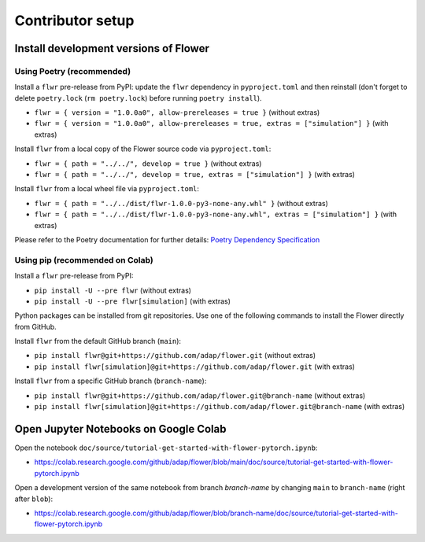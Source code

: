 Contributor setup
=================

Install development versions of Flower
--------------------------------------

Using Poetry (recommended)
~~~~~~~~~~~~~~~~~~~~~~~~~~

Install a ``flwr`` pre-release from PyPI: update the ``flwr`` dependency in ``pyproject.toml`` and then reinstall (don't forget to delete ``poetry.lock`` (``rm poetry.lock``) before running ``poetry install``).

- ``flwr = { version = "1.0.0a0", allow-prereleases = true }`` (without extras)
- ``flwr = { version = "1.0.0a0", allow-prereleases = true, extras = ["simulation"] }`` (with extras)

Install ``flwr`` from a local copy of the Flower source code via ``pyproject.toml``:

- ``flwr = { path = "../../", develop = true }`` (without extras)
- ``flwr = { path = "../../", develop = true, extras = ["simulation"] }`` (with extras)

Install ``flwr`` from a local wheel file via ``pyproject.toml``:

- ``flwr = { path = "../../dist/flwr-1.0.0-py3-none-any.whl" }`` (without extras)
- ``flwr = { path = "../../dist/flwr-1.0.0-py3-none-any.whl", extras = ["simulation"] }`` (with extras)

Please refer to the Poetry documentation for further details: `Poetry Dependency Specification <https://python-poetry.org/docs/dependency-specification/>`_

Using pip (recommended on Colab)
~~~~~~~~~~~~~~~~~~~~~~~~~~~~~~~~

Install a ``flwr`` pre-release from PyPI:

- ``pip install -U --pre flwr`` (without extras)
- ``pip install -U --pre flwr[simulation]`` (with extras)

Python packages can be installed from git repositories. Use one of the following commands to install the Flower directly from GitHub.

Install ``flwr`` from the default GitHub branch (``main``):

- ``pip install flwr@git+https://github.com/adap/flower.git`` (without extras)
- ``pip install flwr[simulation]@git+https://github.com/adap/flower.git`` (with extras)

Install ``flwr`` from a specific GitHub branch (``branch-name``):

- ``pip install flwr@git+https://github.com/adap/flower.git@branch-name`` (without extras)
- ``pip install flwr[simulation]@git+https://github.com/adap/flower.git@branch-name`` (with extras)


Open Jupyter Notebooks on Google Colab
--------------------------------------

Open the notebook ``doc/source/tutorial-get-started-with-flower-pytorch.ipynb``:

- https://colab.research.google.com/github/adap/flower/blob/main/doc/source/tutorial-get-started-with-flower-pytorch.ipynb

Open a development version of the same notebook from branch `branch-name` by changing ``main`` to ``branch-name`` (right after ``blob``):

- https://colab.research.google.com/github/adap/flower/blob/branch-name/doc/source/tutorial-get-started-with-flower-pytorch.ipynb
